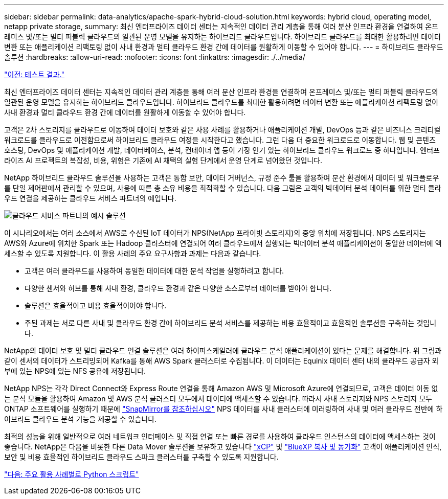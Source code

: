 ---
sidebar: sidebar 
permalink: data-analytics/apache-spark-hybrid-cloud-solution.html 
keywords: hybrid cloud, operating model, netapp private storage, 
summary: 최신 엔터프라이즈 데이터 센터는 지속적인 데이터 관리 계층을 통해 여러 분산 인프라 환경을 연결하여 온프레미스 및/또는 멀티 퍼블릭 클라우드의 일관된 운영 모델을 유지하는 하이브리드 클라우드입니다. 하이브리드 클라우드를 최대한 활용하려면 데이터 변환 또는 애플리케이션 리팩토링 없이 사내 환경과 멀티 클라우드 환경 간에 데이터를 원활하게 이동할 수 있어야 합니다. 
---
= 하이브리드 클라우드 솔루션
:hardbreaks:
:allow-uri-read: 
:nofooter: 
:icons: font
:linkattrs: 
:imagesdir: ./../media/


link:apache-spark-testing-results.html["이전: 테스트 결과."]

[role="lead"]
최신 엔터프라이즈 데이터 센터는 지속적인 데이터 관리 계층을 통해 여러 분산 인프라 환경을 연결하여 온프레미스 및/또는 멀티 퍼블릭 클라우드의 일관된 운영 모델을 유지하는 하이브리드 클라우드입니다. 하이브리드 클라우드를 최대한 활용하려면 데이터 변환 또는 애플리케이션 리팩토링 없이 사내 환경과 멀티 클라우드 환경 간에 데이터를 원활하게 이동할 수 있어야 합니다.

고객은 2차 스토리지를 클라우드로 이동하여 데이터 보호와 같은 사용 사례를 활용하거나 애플리케이션 개발, DevOps 등과 같은 비즈니스 크리티컬 워크로드를 클라우드로 이전함으로써 하이브리드 클라우드 여정을 시작한다고 했습니다. 그런 다음 더 중요한 워크로드로 이동합니다. 웹 및 콘텐츠 호스팅, DevOps 및 애플리케이션 개발, 데이터베이스, 분석, 컨테이너 앱 등이 가장 인기 있는 하이브리드 클라우드 워크로드 중 하나입니다. 엔터프라이즈 AI 프로젝트의 복잡성, 비용, 위험은 기존에 AI 채택의 실험 단계에서 운영 단계로 넘어왔던 것입니다.

NetApp 하이브리드 클라우드 솔루션을 사용하는 고객은 통합 보안, 데이터 거버넌스, 규정 준수 툴을 활용하여 분산 환경에서 데이터 및 워크플로우를 단일 제어판에서 관리할 수 있으며, 사용에 따른 총 소유 비용을 최적화할 수 있습니다. 다음 그림은 고객의 빅데이터 분석 데이터를 위한 멀티 클라우드 연결을 제공하는 클라우드 서비스 파트너의 예입니다.

image:apache-spark-image14.png["클라우드 서비스 파트너의 예시 솔루션"]

이 시나리오에서는 여러 소스에서 AWS로 수신된 IoT 데이터가 NPS(NetApp 프라이빗 스토리지)의 중앙 위치에 저장됩니다. NPS 스토리지는 AWS와 Azure에 위치한 Spark 또는 Hadoop 클러스터에 연결되어 여러 클라우드에서 실행되는 빅데이터 분석 애플리케이션이 동일한 데이터에 액세스할 수 있도록 지원합니다. 이 활용 사례의 주요 요구사항과 과제는 다음과 같습니다.

* 고객은 여러 클라우드를 사용하여 동일한 데이터에 대한 분석 작업을 실행하려고 합니다.
* 다양한 센서와 허브를 통해 사내 환경, 클라우드 환경과 같은 다양한 소스로부터 데이터를 받아야 합니다.
* 솔루션은 효율적이고 비용 효율적이어야 합니다.
* 주된 과제는 서로 다른 사내 및 클라우드 환경 간에 하이브리드 분석 서비스를 제공하는 비용 효율적이고 효율적인 솔루션을 구축하는 것입니다.


NetApp의 데이터 보호 및 멀티 클라우드 연결 솔루션은 여러 하이퍼스케일러에 클라우드 분석 애플리케이션이 있다는 문제를 해결합니다. 위 그림과 같이 센서의 데이터가 스트리밍되어 Kafka를 통해 AWS Spark 클러스터로 수집됩니다. 이 데이터는 Equinix 데이터 센터 내의 클라우드 공급자 외부에 있는 NPS에 있는 NFS 공유에 저장됩니다.

NetApp NPS는 각각 Direct Connect와 Express Route 연결을 통해 Amazon AWS 및 Microsoft Azure에 연결되므로, 고객은 데이터 이동 없는 분석 모듈을 활용하여 Amazon 및 AWS 분석 클러스터 모두에서 데이터에 액세스할 수 있습니다. 따라서 사내 스토리지와 NPS 스토리지 모두 ONTAP 소프트웨어를 실행하기 때문에 https://docs.netapp.com/us-en/ontap/data-protection/snapmirror-replication-concept.html["SnapMirror를 참조하십시오"^] NPS 데이터를 사내 클러스터에 미러링하여 사내 및 여러 클라우드 전반에 하이브리드 클라우드 분석 기능을 제공할 수 있습니다.

최적의 성능을 위해 일반적으로 여러 네트워크 인터페이스 및 직접 연결 또는 빠른 경로를 사용하여 클라우드 인스턴스의 데이터에 액세스하는 것이 좋습니다. NetApp은 다음을 비롯한 다른 Data Mover 솔루션을 보유하고 있습니다 https://mysupport.netapp.com/documentation/docweb/index.html?productID=63942&language=en-US["xCP"^] 및 https://cloud.netapp.com/cloud-sync-service["BlueXP 복사 및 동기화"^] 고객이 애플리케이션 인식, 보안 및 비용 효율적인 하이브리드 클라우드 스파크 클러스터를 구축할 수 있도록 지원합니다.

link:apache-spark-python-scripts-for-each-major-use-case.html["다음: 주요 활용 사례별로 Python 스크립트"]
